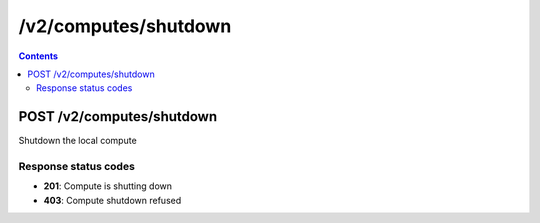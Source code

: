 /v2/computes/shutdown
------------------------------------------------------------------------------------------------------------------------------------------

.. contents::

POST /v2/computes/shutdown
~~~~~~~~~~~~~~~~~~~~~~~~~~~~~~~~~~~~~~~~~~~~~~~~~~~~~~~~~~~~~~~~~~~~~~~~~~~~~~~~~~~~~~~~~~~~~~~~~~~~~~~~~~~~~~~~~~~~~~~~~~~~~~~~~~~~~~~~~~~~~~~~~~~~~~~~~~~~~~
Shutdown the local compute

Response status codes
**********************
- **201**: Compute is shutting down
- **403**: Compute shutdown refused

